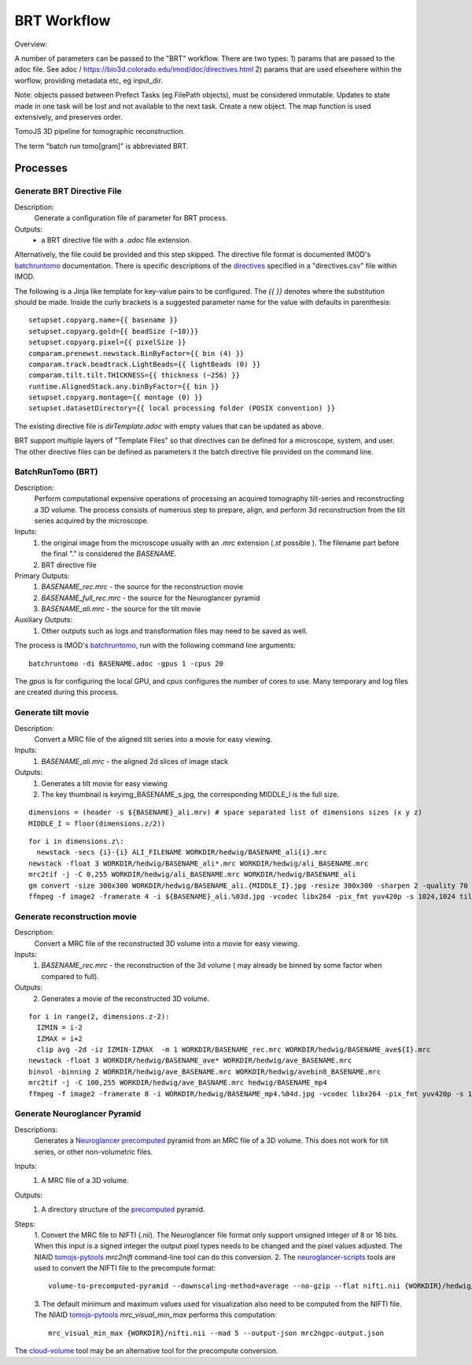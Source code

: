 ************
BRT Workflow
************

Overview:

A number of parameters can be passed to the "BRT" workflow. There are two types:
1) params that are passed to the adoc file. See adoc / https://bio3d.colorado.edu/imod/doc/directives.html
2) params that are used elsewhere within the worflow, providing metadata etc, eg input_dir.


Note: objects passed between Prefect Tasks (eg FilePath objects), must be considered immutable. Updates to state made in one task will be lost and not available to the next task. Create a new object.
The map function is used extensively, and preserves order.

TomoJS 3D pipeline for tomographic reconstruction.

The term "batch run tomo[gram]" is abbreviated BRT.


Processes
---------

Generate BRT Directive File
+++++++++++++++++++++++++++

Description:
 Generate a configuration file of parameter for BRT process.

Outputs:
 * a BRT directive file with a `.adoc` file extension.

Alternatively, the file could be provided and this step skipped. The directive file format is documented IMOD's
`batchruntomo`_ documentation. There is specific descriptions of the `directives`_ specified in a "directives.csv"
file within IMOD.

The following is a Jinja like template for key-value pairs to be configured. The `{{ }}` denotes where the substitution
should be made. Inside the curly brackets is a suggested parameter name for the value with defaults in parenthesis:

::

   setupset.copyarg.name={{ basename }}
   setupset.copyarg.gold={{ beadSize (~10)}}
   setupset.copyarg.pixel={{ pixelSize }}
   comparam.prenewst.newstack.BinByFactor={{ bin (4) }}
   comparam.track.beadtrack.LightBeads={{ lightBeads (0) }}
   comparam.tilt.tilt.THICKNESS={{ thickness (~256) }}
   runtime.AlignedStack.any.binByFactor={{ bin }}
   setupset.copyarg.montage={{ montage (0) }}
   setupset.datasetDirectory={{ local processing folder (POSIX convention) }}


The existing directive file is `dirTemplate.adoc` with empty values that can be updated as above.

BRT support multiple layers of "Template Files"  so that directives can be defined for a microscope, system, and user.
The other directive files can be defined as parameters it the batch directive file provided on the command line.


BatchRunTomo (BRT)
++++++++++++++++++

Description:
 Perform computational expensive operations of processing an acquired tomography tilt-series and reconstructing a 3D
 volume. The process consists of numerous step to prepare, align, and perform 3d reconstruction from the tilt series
 acquired by the microscope.

Inputs:
 1. the original image from the microscope usually with an `.mrc` extension (`.st` possible ). The filename part before
    the final "." is considered the `BASENAME`.
 2. BRT directive file

Primary Outputs:
 1. `BASENAME_rec.mrc` - the source for the reconstruction movie
 2. `BASENAME_full_rec.mrc` - the source for the Neuroglancer pyramid
 3. `BASENAME_ali.mrc` - the source for the tilt movie

Auxiliary Outputs:
 1. Other outputs such as logs and transformation files may need to be saved as well.


The process is IMOD's `batchruntomo`_, run with the following command line arguments:

::

    batchruntomo -di BASENAME.adoc -gpus 1 -cpus 20

The `gpus` is for configuring the local GPU, and `cpus` configures the number of cores to use.  Many
temporary and log files are created during this process.


Generate tilt movie
+++++++++++++++++++

Description:
  Convert a MRC file of the aligned tilt series into a movie for easy viewing.

Inputs:
 1. `BASENAME_ali.mrc` - the aligned 2d slices of image stack

Outputs:
 1. Generates a tilt movie for easy viewing
 2. The key thumbnail is  keyimg_BASENAME_s.jpg, the corresponding MIDDLE_I is the full size.


::

    dimensions = (header -s ${BASENAME}_ali.mrv) # space separated list of dimensions sizes (x y z)
    MIDDLE_I = floor(dimensions.z/2))


::

    for i in dimensions.z\:
      newstack -secs {i}-{i} ALI_FILENAME WORKDIR/hedwig/BASENAME_ali{i}.mrc
    newstack -float 3 WORKDIR/hedwig/BASENAME_ali*.mrc WORKDIR/hedwig/ali_BASENAME.mrc
    mrc2tif -j -C 0,255 WORKDIR/hedwig/ali_BASENAME.mrc WORKDIR/hedwig/BASENAME_ali
    gm convert -size 300x300 WORKDIR/hedwig/BASENAME_ali.{MIDDLE_I}.jpg -resize 300x300 -sharpen 2 -quality 70 WORKDIR/hedwig/keyimg_BASENAME_s.jpg
    ffmpeg -f image2 -framerate 4 -i ${BASENAME}_ali.%03d.jpg -vcodec libx264 -pix_fmt yuv420p -s 1024,1024 tiltMov_${BASENAME}.mp4


Generate reconstruction movie
+++++++++++++++++++++++++++++

Description:
  Convert a MRC file of the reconstructed 3D volume into a movie for easy viewing.

Inputs:
 1. `BASENAME_rec.mrc` - the reconstruction of the 3d volume ( may already be binned by some factor when compared to full).

Outputs:
 2. Generates a movie of the reconstructed 3D volume.

::

    for i in range(2, dimensions.z-2):
      IZMIN = i-2
      IZMAX = i+2
      clip avg -2d -iz IZMIN-IZMAX  -m 1 WORKDIR/BASENAME_rec.mrc WORKDIR/hedwig/BASENAME_ave${I}.mrc
    newstack -float 3 WORKDIR/hedwig/BASENAME_ave* WORKDIR/hedwig/ave_BASENAME.mrc
    binvol -binning 2 WORKDIR/hedwig/ave_BASENAME.mrc WORKDIR/hedwig/avebin8_BASENAME.mrc
    mrc2tif -j -C 100,255 WORKDIR/hedwig/ave_BASNAME.mrc hedwig/BASENAME_mp4
    ffmpeg -f image2 -framerate 8 -i WORKDIR/hedwig/BASENAME_mp4.%04d.jpg -vcodec libx264 -pix_fmt yuv420p -s 1024,1024 WORKDIR/hedwig/keyMov_BASENAME.mp4


Generate Neuroglancer Pyramid
+++++++++++++++++++++++++++++

Descriptions:
  Generates a `Neuroglancer`_ `precomputed`_ pyramid from an MRC file of a 3D volume. This does not work for tilt series, or other
  non-volumetric files.

Inputs:
 1. A MRC file of a 3D volume.

Outputs:
 1. A directory structure of the `precomputed`_ pyramid.

Steps:
  1. Convert the MRC file to NIFTI (`.nii`).
  The Neuroglancer file format only support unsigned integer of 8 or 16 bits. When this input is a signed integer the
  output pixel types needs to be changed and the pixel values adjusted. The NIAID `tomojs-pytools`_ `mrc2nift`
  command-line tool can do this conversion.
  2. The `neuroglancer-scripts`_ tools are used to convert the NIFTI file to the precompute format:
  ::

    volume-to-precomputed-pyramid --downscaling-method=average --no-gzip --flat nifti.nii {WORKDIR}/hedwig/neuro-BASENAME

  3. The default minimum and maximum values used for visualization also need to be computed from the NIFTI file. The
  NIAID `tomojs-pytools`_ `mrc_visual_min_max` performs this computation:
  ::

    mrc_visual_min_max {WORKDIR}/nifti.nii --mad 5 --output-json mrc2ngpc-output.json


The `cloud-volume`_ tool may be an alternative tool for the precompute conversion.

.. _batchruntomo: https://bio3d.colorado.edu/imod/doc/man/batchruntomo.html
.. _directives: https://bio3d.colorado.edu/imod/doc/directives.html
.. _neuroglancer-scripts: https://github.com/HumanBrainProject/neuroglancer-scripts
.. _precomputed: https://github.com/google/neuroglancer/blob/master/src/neuroglancer/datasource/precomputed/volume.md
.. _neuroglancer: https://github.com/google/neuroglancer
.. _tomojs-pytools: https://github.com/niaid/tomojs-pytools
.. _cloud-volume: https://github.com/seung-lab/cloud-volume
